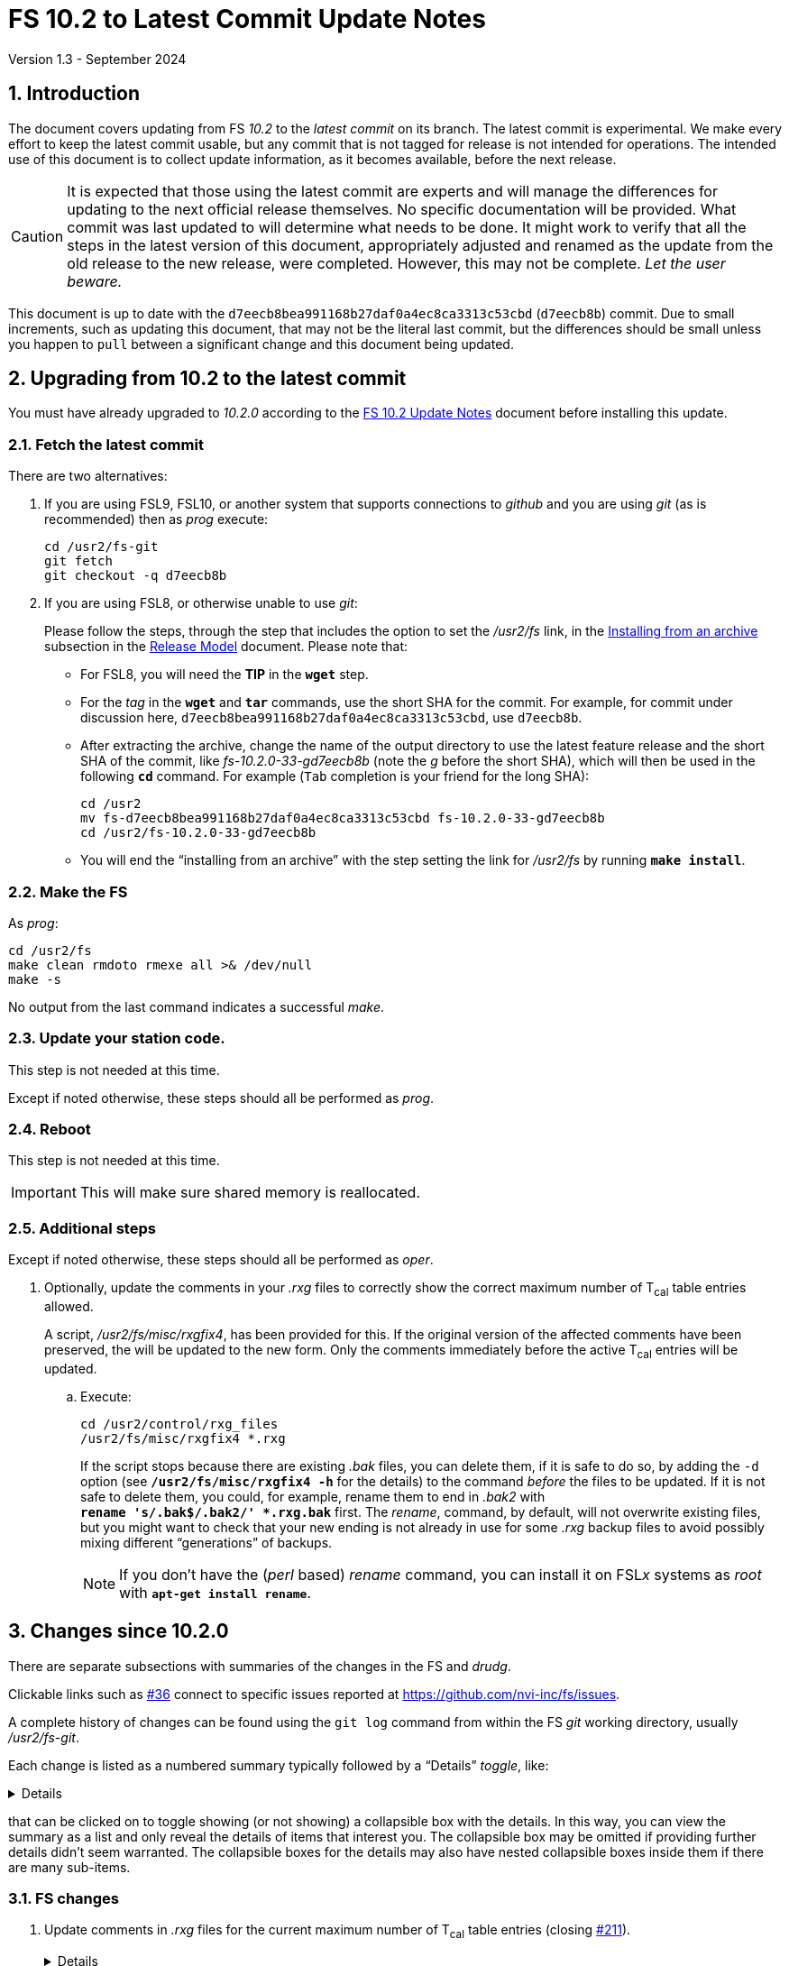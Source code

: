 //
// Copyright (c) 2020-2024 NVI, Inc.
//
// This file is part of VLBI Field System
// (see http://github.com/nvi-inc/fs).
//
// This program is free software: you can redistribute it and/or modify
// it under the terms of the GNU General Public License as published by
// the Free Software Foundation, either version 3 of the License, or
// (at your option) any later version.
//
// This program is distributed in the hope that it will be useful,
// but WITHOUT ANY WARRANTY; without even the implied warranty of
// MERCHANTABILITY or FITNESS FOR A PARTICULAR PURPOSE.  See the
// GNU General Public License for more details.
//
// You should have received a copy of the GNU General Public License
// along with this program. If not, see <http://www.gnu.org/licenses/>.
//

:doctype: book

= FS 10.2 to Latest Commit Update Notes
Version 1.3 - September 2024

:sectnums:
:stem: latexmath
:sectnumlevels: 4
:experimental:

:toc:

== Introduction

The document covers updating from FS _10.2_ to the _latest commit_ on
its branch. The latest commit is experimental. We make every effort to
keep the latest commit usable, but any commit that is not tagged for
release is not intended for operations. The intended use of this
document is to collect update information, as it becomes available,
before the next release.

//IMPORTANT: Commits that are not tagged for release may have
//significant issues including: not building, crashing, and
//incompatibilities with operational observation schedule files. Such
//commits are intended for testing only. _Let the user beware._

CAUTION: It is expected that those using the latest commit are experts
and will manage the differences for updating to the next official
release themselves. No specific documentation will be provided. What
commit was last updated to will determine what needs to be done. It
might work to verify that all the steps in the latest version of this
document, appropriately adjusted and renamed as the update from the old
release to the new release, were completed. However, this may not be
complete. _Let the user beware._

This document is up to date with the
`d7eecb8bea991168b27daf0a4ec8ca3313c53cbd` (`d7eecb8b`) commit. Due to
small increments, such as updating this document, that may not be the
literal last commit, but the differences should be small unless you
happen to `pull` between a significant change and this document being
updated.

== Upgrading from 10.2 to the latest commit

//IMPORTANT: Since there are no commits beyond the `10.2.0` commit yet,
//there is nothing to do and you should ignore his entire document. The
//instructions below are placeholders.

You must have already upgraded to _10.2.0_ according to the
<<10.2.0.adoc#,FS 10.2 Update Notes>> document before installing
this update.

=== Fetch the latest commit

//IMPORTANT: Since there are no commits beyond the `10.2.0` commit yet,
//there is nothing to do and you should ignore skip this entire
//document. The instructions below are placeholders.

There are two alternatives:

. If you are using FSL9, FSL10, or another system that supports
connections to _github_ and you are using _git_ (as is recommended)
then as _prog_ execute:

 cd /usr2/fs-git
 git fetch
 git checkout -q d7eecb8b

. If you are using FSL8, or otherwise unable to use _git_:

+

//IMPORTANT: Since there are no commits beyond the `10.2.0` commit yet,
//there is nothing to do and you should ignore skip this entire
//document. The instructions below are placeholders.

+

Please follow the steps, through the step that includes the option to
set the _/usr2/fs_ link, in the
<<../../misc/release_model.adoc#_installing_from_an_archive,Installing
from an archive>> subsection in the
<<../../misc/release_model.adoc#,Release Model>> document. Please note
that:

+
[disc]

* For FSL8, you will need the *TIP* in the `*wget*` step.

* For the __tag__ in the `*wget*` and `*tar*` commands, use the short
SHA for the commit. For example, for commit under discussion here,
`d7eecb8bea991168b27daf0a4ec8ca3313c53cbd`, use `d7eecb8b`.

* After extracting the archive, change the name of the output
directory to use the latest feature release and the short SHA of the
commit, like _fs-10.2.0-33-gd7eecb8b_ (note the _g_ before the short
SHA), which will then be used in the following `*cd*` command. For
example (kbd:[Tab] completion is your friend for the long SHA):

 cd /usr2
 mv fs-d7eecb8bea991168b27daf0a4ec8ca3313c53cbd fs-10.2.0-33-gd7eecb8b
 cd /usr2/fs-10.2.0-33-gd7eecb8b

* You will end the "`installing from an archive`" with the step
setting the link for __/usr2/fs__ by running *`make install`*.

=== Make the FS

As _prog_:

 cd /usr2/fs
 make clean rmdoto rmexe all >& /dev/null
 make -s

No output from the last command indicates a successful _make_.


=== Update your station code.

This step is not needed at this time.

Except if noted otherwise, these steps should all be performed as
_prog_.

=== Reboot

This step is not needed at this time.

IMPORTANT: This will make sure shared memory is reallocated.

=== Additional steps

Except if noted otherwise, these steps should all be performed as
_oper_.

. Optionally, update the comments in your _.rxg_ files to correctly
show the correct maximum number of T~cal~ table entries allowed.

+

A script, _/usr2/fs/misc/rxgfix4_, has been provided for this. If the
original version of the affected comments have been preserved, the
will be updated to the new form. Only the comments immediately before
the active T~cal~ entries will be updated.

.. Execute:

   cd /usr2/control/rxg_files
   /usr2/fs/misc/rxgfix4 *.rxg

+

+

If the script stops because there are existing _.bak_ files, you can
delete them, if it is safe to do so,  by adding the `-d` option (see
`*/usr2/fs/misc/rxgfix4{nbsp}-h*` for the details) to the command
_before_ the files to be updated. If it is not safe to delete them,
you could, for example, rename them to end in _.bak2_ with
`*rename{nbsp}'s/.bak$/.bak2/'{nbsp}++*++.rxg.bak*` first. The
_rename_, command, by default, will not overwrite existing files, but
you might want to check that your new ending is not already in use for
some _.rxg_ backup files to avoid possibly mixing different
"`generations`" of backups.

+

+

NOTE: If you don't have the (_perl_ based) _rename_ command, you can
install it on FSL__x__ systems as _root_ with
`*apt-get{nbsp}install{nbsp}rename*`.

== Changes since 10.2.0

There are separate subsections with summaries of the changes in the FS
and _drudg_.

Clickable links such as https://github.com/nvi-inc/fs/issues/36[#36]
connect to specific issues reported at
https://github.com/nvi-inc/fs/issues.

A complete history of changes can be found using the `git log` command
from within the FS _git_ working directory, usually _/usr2/fs-git_.

Each change is listed as a numbered summary typically followed by a
"`Details`" _toggle_, like:

[%collapsible]
====
Details are shown here.
====

that can be clicked on to toggle showing (or not showing) a
collapsible box with the details. In this way, you can view the
summary as a list and only reveal the details of items that interest
you. The collapsible box may be omitted if providing further details
didn't seem warranted. The collapsible boxes for the details may also
have nested collapsible boxes inside them if there are many sub-items.

=== FS changes

. Update comments in _.rxg_ files for the current maximum number of
T~cal~ table entries (closing
https://github.com/nvi-inc/fs/issues/211[#211]).

+
[%collapsible]
====

The comments in the example _.rxg_ files
(_/usr2/fs/st.default/control/rxg_files/*.rxg_) had not kept up with
the expansion of the size of the T~cal~ table, first from `400`
entries to `600` and then `1200`. The files have now been updated.

A script, _/usr2/fs/misc/rxgfix4_, has been provided for optional use
to update the working _.rxg_ files at station. If the original version
of the comments, with `400`, have been preserved, they will be updated
to the new form. Only the comments immediately before the active
T~cal~ entries will be updated. Lines that list `100` and `600` as the
maximum will also be updated. The former was apparently the size in
some preliminary versions before the first official release ((_9.6.9_,
September 2003, commit `7c26ea900dee19b01958e5c4ad846b89d64638c5`)
that supported _.rxg_ files. The latter was never provided as an
example, but is covered just in case. See
`*/usr2/fs/misc/rxgfix4{nbsp}-h*` for the details.

====

. Improve recovery for loss of an open log file.

+
[%collapsible]
====

.. Handle the open log file being replaced by a file that is renamed
to the open log file's name.

+

Previously automatic lost log file recovery worked if either the log
file open in the FS have been deleted (_rm_) or renamed (_mv_). It did
not cover the case of a different file being renamed to have the name
of the open file. That latter most case is now detected by comparing
the ``inode``s of the open log file and the file with the name of the
open log. If they don't agree they aren't the same file. In that case,
the open log file will be recovered to a file with __recovered_
appended to the original name. If a file with that name already
exists, the log will instead be recovered to a file with:

+
[subs="+quotes"]
....
__recovered.<XXXXXX>_
....

+

appended at the original name, where `_<XXXXXX>_` is a random string,
chosen the kernel, that makes the filename unique, e.g., _3fDhIa_.

+

There is a consequence of this feature that may not initially appear
to be intuitive. It occurs if the user was re-opening the original
file (with `log=...` or `schedule=...`) when the `inode` mismatch was
discovered. In this case, new log entires will be appended to the file
with the original name (regardless of what was already in it), not the
recovered log file. The recovery process doesn't know what the new (if
there is one) log file's name is, but will print a message warning
about this possibility, which can occur whenever the recovery file's
name includes _recovered_. In retrospect, this may not seem so
unintuitive after all.

+

[WARNING]
=====

The case of an open log file being overwritten by copying onto it
(_cp_) is not handled. So it is not possible to automatically recover
the log in that case. It should still be possible to recover, most, if
not all, of a log lost in this way using the technique described in
_/usr2/misc/logrecovery.txt_

Two possible approaches to prevent overwriting by copying (_cp_) onto
an open log are described in the *Details* collapsible box below.
Neither have been implemented at this time.

[%collapsible]
======

Two possible solutions to this are:

. Use _chattr_ to make the open log file _append_ only.

+

The approach would be for _ddout_ to use _chattr_ to set _attribute_
`+a` on the log file after opening to make it append only. When the
log is closed, it would be changed to `-a` to allow the file to be
used normally thereafter. It is probably necessary to include
`O_APPEND` in the _flags_ for `open()` calls in _ddout_ in case for
some reason `-a` was not applied (probably a crash) when a log was
closed. To employ this method, it is necessary to give _chattr_ the
capability to set the append attribute (as _root_):

 setcap cap_linux_immutable=eip /usr/bin/chattr

+

There are two minor drawbacks to this approach:

.. If an existing log file is owned by a different user (perhaps
_prog_), the attributes can't be changed.

.. If the attribute is not changed back to `-a` (perhaps due to a
crash), the file becomes very difficult to work with (no
renaming/moving, editing, compressing, etc.) until that is corrected.

. Use mandatory file locking to prevent overwriting of the open log
file.

+

In this case, the _/usr2_ partition must be mounted with the `mand`
option. _ddout_ would create new logs with a _mode_ including
`S_ISGID`. It should set the _mode_ of an existing file that it opens
to include `S_ISGID` Then it would need to lock the entire file
(`.l_whence = SEEK_SET`; `.l_start = 0`, `.l_len = 0`) for reading
(`.l_type = RDLCK`). When the log is closed, _ddout_ would clear its
`setgid` bit.

+

There are four minor drawbacks to this approach:

.. If an existing log file is owned by a different user (perhaps
_prog_), the `setgid` bit can't be set/cleared.

.. If the `setgid` bit is not cleared (perhaps due to a crash), it
will follow the file, including being compressed or renamed, until
that is corrected.

.. Mandatory file locking is not considered reliable, but the example
cases where there may be problems do not seem relevant to this use.

.. Although not deprecated, it seems as though mandatory file locking
may be headed to extinction.

======

=====
.. Make recovery more robust.

+

Previously if errors were detected while determining if the log file
existed, recovery would be aborted. The code has been restructured to
not give up for this case or for a problem determining the `inode`
values. It now aborts only if an unrecoverable error occurs in the
process of recopying the log contents. Making the recovery as robust
as possible is prudent since this is the only chance to accomplish
this.

.. Update _/usr2/misc/logrecovery.txt_ note.

+

The note has been updated for more modern systems and to include more
specific steps.

.. Make miscellaneous improvements:

+

[disc]
* Simplify recovery logic
* Show recovery activity even if a percentage can't be shown
* Make error reports more consistent
* Report partial recovery even if an error occurred

====

. Improve overall _Makefile_ (closing
https://github.com/nvi-inc/fs/issues/212[#212]).

+
[%collapsible]
====

In FSL11, the `*make{nbsp}install*` command would fail if the source
directory was not owned by _root_. While this situation would not
normally occur, it could if the `*make{nbsp}install*` was executed a
second time after an initial installation. This might happen, for
example, if `*make{nbsp}install*` were used to reset the _/usr2/fs_
link. The failure occurred because of a confluence of two issues: (i)
_git_ was unnecessarily used to determine the version of the FS during
for the `install` target and (ii) the  version of _git_ in FSL11, and
probably later versions, will throw an error if the directory is not
owned by the user. The problem was resolved by removing the use of
_git_ to determine the FS version for `*make{nbsp}install*`.

Thanks to Jon Quick (HartRAO) for reporting this issue.

Two further enhancement were made:

[disc]

* `*make{nbsp}install*` can only be used by _root_ and `install` is
the only _make_ target allowed for _root_.

* When installing from an archive, if the source directory name is
incorrectly formed (missing the tag information), an explanatory error
will be reported and the _make_ will be aborted.

====

. Add _rdbemsg_ emails to experiment log as comments (closing
https://github.com/nvi-inc/fs/issues/213[#213]).

+
[%collapsible]
====

Including the emails in the log avoids having to enter comments from the
email messages a second time to get them into the log.

When originally written, the program that became _rdbemsg_ did not run
on FS computers and could not easily add comments to the log. Due to
on oversight when the program was ported to FS computers, adding the
email message to the log, as _msg_ does, was not added. This has been
corrected for both the _python2_ and _python3_ versions of _rdbemsg_.

Thanks to the staff at KPGO for reporting this issue.

====

. Restore `-b` startup option (closing
https://github.com/nvi-inc/fs/issues/216[#216]).

+
[%collapsible]
====

The removal of the `-b` option in FS _10.2.0_ was a bit too hasty. The
long form of the option was `--background`, which suggested that it
was the inverse of `--foreground`. This was not the case. With the
server enabled, it started the FS without a client. This might be
convenient to use for starting the FS from a script or otherwise
without the log being displayed on the terminal. A pitfall of using it
is that there is no feedback about the whether the FS started
correctly or had a start-up error and aborted. As a result, this
option must be used with caution.

To make it clearer that it does not start the client, the short option
was changed to `-C` (_not_ client) and the long option to
`--no-client`. The help output now includes a warning about the lack
of feedback for startup errors.

Thanks to Christian Kristukat (AGGO) for reporting the loss of
functionality when the `-b` option was removed. Thanks to Beppe
Maccaferri (Medicina) for pointing out the possible pitfall.

====

. Comment out all lines in example _mdlpo.ctl_ and _parpo.ctl_ files
(closing https://github.com/nvi-inc/fs/issues/214[#214]).

+
[%collapsible]
====

This prevents these example files being used accidentally with values
that are incorrect for a new installation. Instead, the pointing
analysis programs and/or _antcn_ (while reading the default
_mdlpo.ctl_) will fail until the files have been setup with reasonable
values for the antenna. While this may make the first time use for a
new antenna a little painful, it is better than having incorrect
values being used.

====

. Prevent _root_ from running the FS.

+
[%collapsible]
====

The FS is a user application. It is risky, and a potential security
issue, to run it as _root_. In particular, the `sy=...` command, if
misused either accidentally or on purpose, could cause serious damage.
To avoid this, the FS startup program, _fs_, the server, _fsserver_,
and the client program, _fsclient_, will refuse to run if the user is
_root_. This is not strictly necessary for the client, but it was
included for consistency. Off-line utilities, including _pfmed_, can
still be run by _root_, but this is not recommended and should be
avoided. It may lead to problems. However, it would not be inherently
dangerous.

====

. Remove bad characters from ASCII files.

+
[%collapsible]
====

A few ASCII files had non-ASCII characters in them.

[disc]

* There were UTF-8 characters in _help/core3h_mode.j___ and
_misc/logrecover.txt_. They were removed.  They did not display
properly on non-UTF-8 systems, principally FSL9 and earlier.

* The extended ASCII character for angstroms (&Aring;) was incorrectly
specified in the _help/lvdt.*_ files. It was replaced with the word.

====

. Improve web documents

+
[%collapsible]
====

.. Add examples for non-breaking spaces and hyphens to the Font
Conventions.

.. Miscellaneous wording and typographic corrections were made to the
_10.2_ documents

====

=== drudg changes

There are no _drudg_ changes yet.
